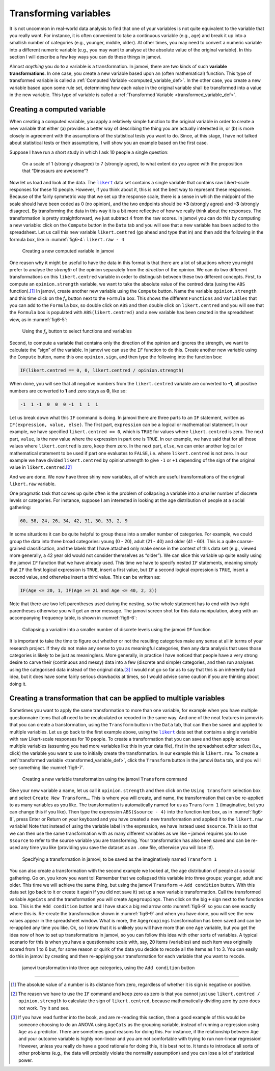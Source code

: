 .. sectionauthor:: `Danielle J. Navarro <https://djnavarro.net/>`_ and `David R. Foxcroft <https://www.davidfoxcroft.com/>`_

Transforming variables
----------------------

It is not uncommon in real-world data analysis to find that one of your
variables is not quite equivalent to the variable that you really want. For
instance, it is often convenient to take a continuous variable |continuous|
(e.g., age) and break it up into a smallish number of categories (e.g.,
younger, middle, older). At other times, you may need to convert a
numeric variable into a different numeric variable (e.g., you may want
to analyse at the absolute value of the original variable). In this
section I will describe a few key ways you can do these things in jamovi.

Almost *anything* you do to a variable is a transformation. In jamovi, there are
two kinds of such **variable transformations**. In one case, you create a new
variable based upon an (often mathematical) function. This type of transformed
variable is called a :ref:`Computed Variable <computed_variable_def>`. In the
other case, you create a new variable based upon some rule set, determining how
each value in the original variable shall be transformed into a value in the
new variable. This type of variable is called a :ref:`Transformed Variable
<transformed_variable_def>`.

.. _create_computed_vars:

Creating a computed variable
~~~~~~~~~~~~~~~~~~~~~~~~~~~~

When creating a computed variable, you apply a relatively simple function to
the original variable in order to create a new variable that either (a)
provides a better way of describing the thing you are actually interested in,
or (b) is more closely in agreement with the assumptions of the statistical
tests you want to do. Since, at this stage, I have not talked about statistical
tests or their assumptions, I will show you an example based on the first case.

Suppose I have run a short study in which I ask 10 people a single question:

   On a scale of 1 (strongly disagree) to 7 (strongly agree), to what extent do 
   you agree with the proposition that “Dinosaurs are awesome”?

Now let us load and look at the data. The |likert|_ data set contains a single
variable that contains raw Likert-scale responses for these 10 people. However,
if you think about it, this is not the best way to represent these responses.
Because of the fairly symmetric way that we set up the response scale, there is
a sense in which the midpoint of the scale should have been coded as 0 (no
opinion), and the two endpoints should be **+3** (strongly agree) and **-3**
(strongly disagree). By transforming the data in this way it is a bit more
reflective of how we really think about the responses. The transformation is
pretty straightforward, we just subtract 4 from the raw scores. In jamovi you
can do this by computing a new variable: click on the ``Compute`` button in the
``Data`` tab and you will see that a new variable has been added to the
spreadsheet. Let us call this new variable ``likert.centred`` (go ahead and
type that in) and then add the following in the formula box, like in
:numref:`fig6-4`: ``likert.raw - 4``

.. ----------------------------------------------------------------------------

.. figure:: ../_images/fig6-4.*
   :alt: Creating a new computed variable in jamovi
   :name: fig6-4

   Creating a new computed variable in jamovi
   
.. ----------------------------------------------------------------------------

One reason why it might be useful to have the data in this format is that there
are a lot of situations where you might prefer to analyse the *strength* of the
opinion separately from the *direction* of the opinion. We can do two different
transformations on this ``likert.centred`` variable in order to distinguish
between these two different concepts. First, to compute an ``opinion.strength``
variable, we want to take the absolute value of the centred data (using the
``ABS`` function).\ [#]_ In jamovi, create another new variable using the
``Compute`` button. Name the variable ``opinion.strength`` and this time click
on the *f*\ :sub:`x` button next to the ``Formula`` box. This shows the
different ``Functions`` and ``Variables`` that you can add to the ``Formula``
box, so double click on ``ABS`` and then double click on ``likert.centred``
and you will see that the ``Formula`` box is populated with
``ABS(likert.centred)`` and a new variable has been created in the spreadsheet
view, as in :numref:`fig6-5`:

.. ----------------------------------------------------------------------------

.. figure:: ../_images/fig6-5.*
   :alt: *f*\ :sub:`x` button to select functions and variables
   :name: fig6-5

   Using the *f*\ :sub:`x` button to select functions and variables
   
.. ----------------------------------------------------------------------------

Second, to compute a variable that contains only the direction of the
opinion and ignores the strength, we want to calculate the “sign” of the
variable. In jamovi we can use the ``IF`` function to do this. Create
another new variable using the ``Compute`` button, name this one
``opinion.sign``, and then type the following into the function box:

.. code-block:: text

   IF(likert.centred == 0, 0, likert.centred / opinion.strength)

When done, you will see that all negative numbers from the
``likert.centred`` variable are converted to **-1**, all positive
numbers are converted to **1** and zero stays as **0**, like so:

.. code-block:: text

   -1  1 -1  0  0  0 -1  1  1  1

Let us break down what this ``IF`` command is doing. In jamovi there are three
parts to an ``IF`` statement, written as ``IF(expression, value, else)``. The
first part, ``expression`` can be a logical or mathematical statement. In our
example, we have specified ``likert.centred == 0``, which is ``TRUE`` for
values where ``likert.centred`` is zero. The next part, ``value``, is the new
value where the expression in part one is ``TRUE``. In our example, we have
said that for all those values where ``likert.centred`` is zero, keep them
zero. In the next part, ``else``, we can enter another logical or mathematical
statement to be used if part one evaluates to ``FALSE``, i.e. where
``likert.centred`` is not zero. In our example we have divided
``likert.centred`` by opinion.strength to give ``-1`` or ``+1`` depending of
the sign of the original value in ``likert.centred``.\ [#]_

And we are done. We now have three shiny new variables, all of which are useful
transformations of the original ``likert.raw`` variable.

One pragmatic task that comes up quite often is the problem of collapsing a
variable into a smaller number of discrete levels or categories. For instance,
suppose I am interested in looking at the age distribution of people at a
social gathering:

.. code-block:: text

   60, 58, 24, 26, 34, 42, 31, 30, 33, 2, 9

In some situations it can be quite helpful to group these into a smaller number
of categories. For example, we could group the data into three broad
categories: young (0 - 20), adult (21 - 40) and older (41 - 60). This is a quite
coarse-grained classification, and the labels that I have attached only make
sense in the context of this data set (e.g., viewed more generally, a 42 year
old would not consider themselves as “older”). We can slice this variable up
quite easily using the jamovi ``IF`` function that we have already used. This
time we have to specify nested ``IF`` statements, meaning simply that ``IF``
the first logical expression is ``TRUE``, insert a first value, but ``IF`` a
second logical expression is ``TRUE``, insert a second value, and otherwise
insert a third value. This can be written as:

.. code-block:: text

   IF(Age <= 20, 1, IF(Age >= 21 and Age <= 40, 2, 3))

Note that there are two left parentheses used during the nesting, so the whole
statement has to end with two right parentheses otherwise you will get an error
message. The jamovi screen shot for this data manipulation, along with an
accompanying frequency table, is shown in :numref:`fig6-6`:

.. ----------------------------------------------------------------------------

.. figure:: ../_images/fig6-6.*
   :alt: Using the ``IF`` function
   :name: fig6-6

   Collapsing a variable into a smaller number of discrete levels using the
   jamovi ``IF`` function
   
.. ----------------------------------------------------------------------------

It is important to take the time to figure out whether or not the resulting
categories make any sense at all in terms of your research project. If they
do not make any sense to you as meaningful categories, then any data analysis
that uses those categories is likely to be just as meaningless. More generally,
in practice I have noticed that people have a very strong desire to carve their
(continuous and messy) data into a few (discrete and simple) categories, and
then run analyses using the categorised data instead of the original data.\ [#]_
I would not go so far as to say that this is an inherently bad idea, but it
does have some fairly serious drawbacks at times, so I would advise some
caution if you are thinking about doing it.

.. _create_transformation:

Creating a transformation that can be applied to multiple variables
~~~~~~~~~~~~~~~~~~~~~~~~~~~~~~~~~~~~~~~~~~~~~~~~~~~~~~~~~~~~~~~~~~~

Sometimes you want to apply the same transformation to more than one variable,
for example when you have multiple questionnaire items that all need to be
recalculated or recoded in the same way. And one of the neat features in
jamovi is that you can create a transformation, using the ``Transform`` button
in the ``Data`` tab, that can then be saved and applied to multiple variables.
Let us go back to the first example above, using the |likert|_ data set that
contains a single variable with raw Likert-scale responses for 10 people. To
create a transformation that you can save and then apply across multiple
variables (assuming you had more variables like this in your data file), first
in the spreadsheet editor select (i.e., click) the variable you want to use to
initially create the transformation. In our example this is ``likert.raw``. To
create a :ref:`transformed variable <transformed_variable_def>`, click the
``Transform`` button in the jamovi ``Data`` tab, and you will see something
like :numref:`fig6-7`.

.. ----------------------------------------------------------------------------

.. figure:: ../_images/fig6-7.*
   :alt: Using the jamovi ``Transform`` command
   :name: fig6-7

   Creating a new variable transformation using the jamovi ``Transform``
   command
   
.. ----------------------------------------------------------------------------

Give your new variable a name, let us call it ``opinion.strength`` and then
click on the ``Using transform`` selection box and select ``Create New
Transform…``. This is where you will create, and name, the transformation that
can be re-applied to as many variables as you like. The transformation is
automatically named for us as ``Transform 1`` (imaginative, but you can change
this if you like). Then type the expression ``ABS($source - 4)`` into the
function text box, as in :numref:`fig6-8`, press Enter or Return on your
keyboard and you have created a new transformation and applied it to the
``likert.raw`` variable! Note that instead of using the variable label in the
expression, we have instead used ``$source``. This is so that we can then use
the same transformation with as many different variables as we like – jamovi
requires you to use ``$source`` to refer to the source variable you are
transforming. Your transformation has also been saved and can be re-used any
time you like (providing you save the dataset as an ``.omv`` file, otherwise
you will lose it!).

.. ----------------------------------------------------------------------------

.. figure:: ../_images/fig6-8.*
   :alt: Specifying a transformation in jamovi
   :name: fig6-8

   Specifying a transformation in jamovi, to be saved as the imaginatively
   named ``Transform 1``
      
.. ----------------------------------------------------------------------------

You can also create a transformation with the second example we looked at, the
age distribution of people at a social gathering. Go on, you know you want to!
Remember that we collapsed this variable into three groups: younger, adult and
older. This time we will achieve the same thing, but using the jamovi
``Transform`` → ``Add condition`` button. With this data set (go back to it or
create it again if you did not save it) set up a new variable transformation.
Call the transformed variable ``AgeCats`` and the transformation you will
create ``Agegroupings``. Then click on the big ``+`` sign next to the function
box. This is the ``Add condition`` button and I have stuck a big red arrow onto
:numref:`fig6-9` so you can see exactly where this is. Re-create the
transformation shown in :numref:`fig6-9` and when you have done, you will see
the new values appear in the spreadsheet window. What is more, the
``Agegroupings`` transformation has been saved and can be re-applied any time
you like. Ok, so I know that it is unlikely you will have more than one ``Age``
variable, but you get the idea now of how to set up transformations in jamovi,
so you can follow this idea with other sorts of variables. A typical scenario
for this is when you have a questionnaire scale with, say, 20 items (variables)
and each item was originally scored from 1 to 6 but, for some reason or quirk
of the data you decide to recode all the items as 1 to 3. You can easily do
this in jamovi by creating and then re-applying your transformation for each
variable that you want to recode.

.. ----------------------------------------------------------------------------

.. figure:: ../_images/fig6-9.*
   :alt: jamovi transformation into categories
   :name: fig6-9

   jamovi transformation into three age categories, using the ``Add 
   condition`` button
   
.. ----------------------------------------------------------------------------


------

.. [#]
   The absolute value of a number is its distance from zero, regardless
   of whether it is sign is negative or positive.

.. [#]
   The reason we have to use the ``IF`` command and keep zero as zero is
   that you cannot just use ``likert.centred / opinion.strength`` to
   calculate the sign of ``likert.centred``, because mathematically dividing
   zero by zero does not work. Try it and see.

.. [#]
   If you have read further into the book, and are re-reading this
   section, then a good example of this would be someone choosing to do
   an ANOVA using ``AgeCats`` as the grouping variable, instead of
   running a regression using ``Age`` as a predictor. There are
   sometimes good reasons for doing this. For instance, if the
   relationship between ``Age`` and your outcome variable is highly
   non-linear and you are not comfortable with trying to run non-linear
   regression! However, unless you really do have a good rationale for
   doing this, it is best not to. It tends to introduce all sorts of
   other problems (e.g., the data will probably violate the normality
   assumption) and you can lose a lot of statistical power.

.. ----------------------------------------------------------------------------

.. |likert|                            replace:: ``likert``
.. _likert:                            ../../_static/data/likert.omv

.. |nightgarden|                       replace:: ``nightgarden``
.. _nightgarden:                       ../../_static/data/nightgarden.omv

.. |continuous|                        image:: ../_images/variable-continuous.*
   :width: 16px
